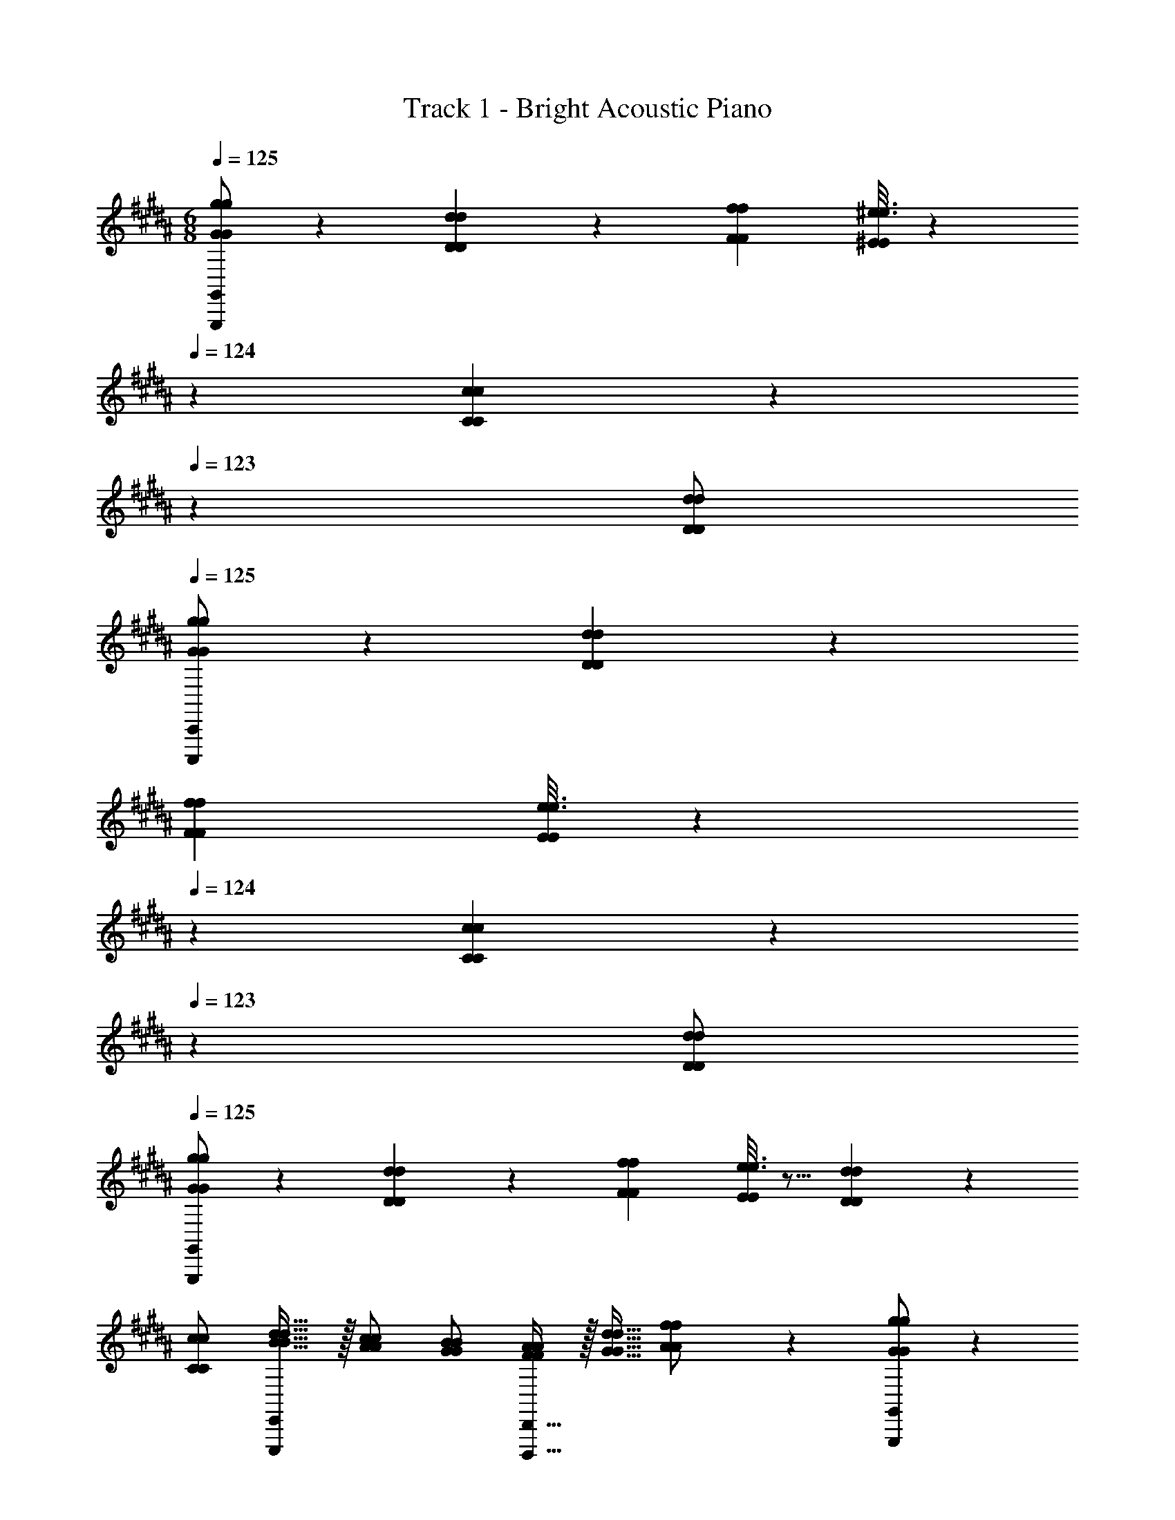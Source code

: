 X: 1
T: Track 1 - Bright Acoustic Piano
Z: ABC Generated by Starbound Composer v0.8.6
L: 1/4
M: 6/8
Q: 1/4=125
K: G#m
[G,,,/G,,/G7/9g7/9G7/9g7/9] z5/18 [D55/288d55/288D55/288d55/288] z89/288 [f73/288f73/288F49/180F49/180] [^e3/16e3/16^E43/160E43/160] z31/224 
Q: 1/4=124
z39/224 [C27/160c27/160C27/160c27/160] z17/90 
Q: 1/4=123
z/9 [d/d/D5/9D5/9] 
Q: 1/4=125
[C,,,/C,,/G13/18G13/18g7/9g7/9] z5/18 [D55/288d55/288D55/288d55/288] z89/288 
[f73/288f73/288F49/180F49/180] [e3/16e3/16E43/160E43/160] z31/224 
Q: 1/4=124
z39/224 [C27/160c27/160C27/160c27/160] z17/90 
Q: 1/4=123
z/9 [d/d/D5/9D5/9] 
Q: 1/4=125
[G,,,/G,,/G13/18G13/18g7/9g7/9] z5/18 [D55/288d55/288D55/288d55/288] z89/288 [f73/288f73/288F49/180F49/180] [e3/16e3/16E43/160E43/160] z5/16 [D27/160d27/160D27/160d27/160] z3/10 
[c/c/C5/9C5/9] [E,,,/E,,/d17/32d17/32B19/32B19/32] z/32 [c/c/A53/96A53/96] [B/B/G53/96G53/96] [D,,,15/32D,,15/32A/A/F53/96F53/96] z/32 [d15/32d15/32G17/32G17/32] [A3/7A3/7f/f/] z/14 [G,,,/G,,/G7/9g7/9G7/9g7/9] z5/18 
[D55/288d55/288D55/288d55/288] z89/288 [f73/288f73/288F49/180F49/180] [e3/16e3/16E43/160E43/160] z31/224 
Q: 1/4=124
z39/224 [C27/160c27/160C27/160c27/160] z17/90 
Q: 1/4=123
z/9 [d/d/D5/9D5/9] 
Q: 1/4=125
[C,,,/C,,/G13/18G13/18g7/9g7/9] z5/18 [D55/288d55/288D55/288d55/288] z89/288 [f73/288f73/288F49/180F49/180] [e3/16e3/16E43/160E43/160] z31/224 
Q: 1/4=124
z39/224 [C27/160c27/160C27/160c27/160] z17/90 
Q: 1/4=123
z/9 [d/d/D5/9D5/9] 
Q: 1/4=125
[G,,,/G,,/G13/18G13/18g7/9g7/9] z5/18 [D55/288d55/288D55/288d55/288] z89/288 [f73/288f73/288F49/180F49/180] [e3/16e3/16E43/160E43/160] z5/16 [D27/160d27/160D27/160d27/160] z3/10 [c/c/C5/9C5/9] 
[E,,,/E,,/d17/32d17/32B19/32B19/32] z/32 [c/c/A53/96A53/96] [B/B/G53/96G53/96] [D,,,15/32D,,15/32A/A/F53/96F53/96] z/32 [d15/32d15/32G17/32G17/32] [A3/7A3/7f/f/] z/14 [G,,,9/32G,,9/32G7/9g7/9G7/9g7/9] [G,,,7/32G,,/4] z5/18 [D55/288d55/288D55/288d55/288G,,,/G,,/] z89/288 
[f73/288G,,,73/288G,,73/288f73/288F49/180F49/180] [e3/16e3/16G,,,7/32G,,71/288E43/160E43/160] z31/224 
Q: 1/4=124
z39/224 [C27/160c27/160C27/160c27/160G,,,15/32G,,15/32] z17/90 
Q: 1/4=123
z/9 [G,,,15/32d/G,,/d/D5/9D5/9] z/32 
Q: 1/4=125
[C,,,9/32C,,9/32G13/18G13/18g7/9g7/9] [C,,,7/32C,,/4] z5/18 [D55/288d55/288D55/288d55/288C,,,/C,,/] z89/288 [f73/288C,,,73/288C,,73/288f73/288F49/180F49/180] [e3/16e3/16C,,,7/32C,,71/288E43/160E43/160] z31/224 
Q: 1/4=124
z39/224 [C27/160c27/160C27/160c27/160C,,,15/32C,,15/32] z17/90 
Q: 1/4=123
z/9 [C,,,15/32d/C,,/d/D5/9D5/9] z/32 
Q: 1/4=125
[G,,,9/32G,,9/32G13/18G13/18g7/9g7/9] [G,,,7/32G,,/4] z5/18 [D55/288d55/288D55/288d55/288G,,,/G,,/] z89/288 [f73/288G,,,73/288G,,73/288f73/288F49/180F49/180] [e3/16e3/16G,,,7/32G,,71/288E43/160E43/160] z5/16 [D27/160d27/160D27/160d27/160G,,,15/32G,,15/32] z3/10 [G,,,15/32c/G,,/c/C5/9C5/9] z/32 [B,,,9/32B,,9/32d17/32d17/32B19/32B19/32] [B,,,7/32B,,/4] z/32 
[z71/288c/c/A53/96A53/96] [z73/288B,,,/B,,/] [z71/288B/B/G53/96G53/96] [B,,,2/9B,,73/288] z/32 [A,,,7/32A,,71/288A/A/F53/96F53/96] z9/32 [d15/32A,,,15/32A,,15/32d15/32G17/32G17/32] [A,,,15/32f/A,,/f/A5/9A5/9] z/32 [G,,,9/32G,,9/32G13/18G13/18g7/9g7/9] [G,,,7/32G,,/4] z5/18 [D55/288d55/288D55/288d55/288G,,,/G,,/] z89/288 [f73/288G,,,73/288G,,73/288f73/288F49/180F49/180] 
[e3/16e3/16G,,,7/32G,,71/288E43/160E43/160] z31/224 
Q: 1/4=124
z39/224 [C27/160c27/160C27/160c27/160G,,,15/32G,,15/32] z17/90 
Q: 1/4=123
z/9 [G,,,15/32d/G,,/d/D5/9D5/9] z/32 
Q: 1/4=125
[C,,,9/32C,,9/32G13/18G13/18g7/9g7/9] [C,,,7/32C,,/4] z5/18 [D55/288d55/288D55/288d55/288C,,,/C,,/] z89/288 [f73/288C,,,73/288C,,73/288f73/288F49/180F49/180] [e3/16e3/16C,,,7/32C,,71/288E43/160E43/160] z31/224 
Q: 1/4=124
z39/224 [C27/160c27/160C27/160c27/160C,,,15/32C,,15/32] z17/90 
Q: 1/4=123
z/9 [C,,,15/32d/C,,/d/D5/9D5/9] z/32 
Q: 1/4=125
[G,,,9/32G,,9/32G13/18G13/18g7/9g7/9] [G,,,7/32G,,/4] z5/18 [D55/288d55/288D55/288d55/288G,,,/G,,/] z89/288 [f73/288G,,,73/288G,,73/288f73/288F49/180F49/180] [e3/16e3/16G,,,7/32G,,71/288E43/160E43/160] z5/16 [D27/160d27/160D27/160d27/160G,,,15/32G,,15/32] z3/10 [G,,,15/32c/G,,/c/C5/9C5/9] z/32 [B,,,9/32B,,9/32d17/32d17/32B19/32B19/32] [B,,,7/32B,,/4] z/32 [z71/288c/c/A53/96A53/96] [z73/288B,,,/B,,/] 
[z71/288B/B/G53/96G53/96] [B,,,2/9B,,73/288] z/32 [A,,,7/32A,,71/288A/A/F53/96F53/96] z9/32 [d15/32A,,,15/32A,,15/32d15/32G17/32G17/32] [A3/7A3/7A,,,15/32f/A,,/f/] z/14 [G,,,9/32G,,9/32G7/9g7/9G7/9g7/9] [G,,,7/32G,,/4] z5/18 [D55/288d55/288D55/288d55/288G,,,/G,,/] z89/288 [f73/288G,,,73/288G,,73/288f73/288F49/180F49/180] [e3/16e3/16G,,,7/32G,,71/288E43/160E43/160] z31/224 
Q: 1/4=124
z39/224 
[C27/160c27/160C27/160c27/160G,,,15/32G,,15/32] z17/90 
Q: 1/4=123
z/9 [G,,,15/32d/G,,/d/D5/9D5/9] z/32 
Q: 1/4=125
[C,,,9/32C,,9/32G13/18G13/18g7/9g7/9] [C,,,7/32C,,/4] z5/18 [D55/288d55/288D55/288d55/288C,,,/C,,/] z89/288 [f73/288C,,,73/288C,,73/288f73/288F49/180F49/180] [e3/16e3/16C,,,7/32C,,71/288E43/160E43/160] z31/224 
Q: 1/4=124
z39/224 [C27/160c27/160C27/160c27/160C,,,15/32C,,15/32] z17/90 
Q: 1/4=123
z/9 [C,,,15/32d/C,,/d/D5/9D5/9] z/32 
Q: 1/4=125
[G,,,9/32G,,9/32G13/18G13/18g7/9g7/9] 
[G,,,7/32G,,/4] z5/18 [D55/288d55/288D55/288d55/288G,,,/G,,/] z89/288 [f73/288G,,,73/288G,,73/288f73/288F49/180F49/180] [e3/16e3/16G,,,7/32G,,71/288E43/160E43/160] z5/16 [D27/160d27/160D27/160d27/160G,,,15/32G,,15/32] z3/10 [G,,,15/32c/G,,/c/C5/9C5/9] z/32 [B,,,9/32B,,9/32d17/32d17/32B19/32B19/32] [B,,,7/32B,,/4] z/32 [z71/288c/c/A53/96A53/96] [z73/288B,,,/B,,/] [z71/288B/B/G53/96G53/96] [B,,,2/9B,,73/288] z/32 
[A,,,7/32A,,71/288A/A/F53/96F53/96] z9/32 [d15/32A,,,15/32A,,15/32d15/32G17/32G17/32] [A,,,15/32f/A,,/f/A5/9A5/9] z/32 [G,,,9/32G,,9/32G13/18G13/18g7/9g7/9] [G,,,7/32G,,/4] z5/18 [D55/288d55/288D55/288d55/288G,,,/G,,/] z89/288 [f73/288G,,,73/288G,,73/288f73/288F49/180F49/180] [e3/16e3/16G,,,7/32G,,71/288E43/160E43/160] z31/224 
Q: 1/4=124
z39/224 [C27/160c27/160C27/160c27/160G,,,15/32G,,15/32] z17/90 
Q: 1/4=123
z/9 [G,,,15/32d/G,,/d/D5/9D5/9] z/32 
Q: 1/4=125
[C,,,9/32C,,9/32G13/18G13/18g7/9g7/9] [C,,,7/32C,,/4] z5/18 [D55/288d55/288D55/288d55/288C,,,/C,,/] z89/288 [f73/288C,,,73/288C,,73/288f73/288F49/180F49/180] [e3/16e3/16C,,,7/32C,,71/288E43/160E43/160] z31/224 
Q: 1/4=124
z39/224 [C27/160c27/160C27/160c27/160C,,,15/32C,,15/32] z17/90 
Q: 1/4=123
z/9 [C,,,15/32d/C,,/d/D5/9D5/9] z/32 
Q: 1/4=125
[G,,,9/32G,,9/32G13/18G13/18g7/9g7/9] [G,,,7/32G,,/4] z5/18 [D55/288d55/288D55/288d55/288G,,,/G,,/] z89/288 
[f73/288G,,,73/288G,,73/288f73/288F49/180F49/180] [e3/16e3/16G,,,7/32G,,71/288E43/160E43/160] z5/16 [D27/160d27/160D27/160d27/160G,,,15/32G,,15/32] z3/10 [G,,,15/32c/G,,/c/C5/9C5/9] z/32 [F5/18d5/18D,,,5/18D,,5/18F5/18d5/18] z73/288 [F71/288d71/288D,,,71/288D,,71/288F71/288d71/288] z73/288 [A71/288f71/288F,,,71/288F,,71/288A71/288f71/288] z73/288 [B15/32g15/32G,,,15/32G,,15/32B15/32g15/32] z 
[E,,9/28D7/9D7/9] z115/252 [E,,37/126G17/36G17/36] z13/63 [B2/9B2/9] z/32 [E,,3/16G15/32G15/32] z5/16 [E,,27/160A7/32A7/32] z/20 [B/4B/4] [E,,/5c2/9c2/9] z/20 [A/4A/4] [F,,9/28B7/9B7/9] z115/252 [F,,37/126A17/36A17/36] z13/63 
[G/9G/9] z/252 [F3/28F3/28] z/32 [F,,3/16=E15/32E15/32] z5/16 [F,,27/160A7/32A7/32] z/20 [B/4B/4] [F,,/5c2/9c2/9] z/20 [d/4d/4] [G,,9/28B7/9B7/9] z115/252 [G,,37/126A17/36A17/36] z13/63 [D2/9D2/9] z/32 [G,,3/16G15/32G15/32] z5/16 [G,,27/160F7/16F7/16] z3/10 
[G,,/5E15/32E15/32] z3/10 [F5/18F5/18F,,9/28] z/288 [E7/32E7/32] z/32 [D7/32D7/32] z/36 [F,,37/126C17/36C17/36] z13/63 [G2/9G2/9] z/32 [F,,3/16D23/32D23/32] z5/16 F,,27/160 z/20 [F,/4F,/4] [F,,/5C2/9C2/9] z/20 [E/4E/4] [E,,9/28D7/9D7/9] z115/252 
[E,,37/126G17/36G17/36] z13/63 [B2/9B2/9] z/32 [E,,3/16G15/32G15/32] z5/16 [E,,27/160A7/32A7/32] z/20 [B/4B/4] [E,,/5c2/9c2/9] z/20 [A/4A/4] [F,,9/28B7/9B7/9] z115/252 [F,,37/126A17/36A17/36] z13/63 [G/9G/9] z/252 [F3/28F3/28] z/32 [F,,3/16E15/32E15/32] z5/16 
[F,,27/160A7/32A7/32] z/20 [B/4B/4] [F,,/5c2/9c2/9] z/20 [d/4d/4] [G,,9/28f7/9f7/9] z115/252 [G,,37/126d17/36d17/36] z13/63 [B2/9B2/9] z/32 [G,,3/16c15/32c15/32] z5/16 [G,,27/160B7/16B7/16] z3/10 [G,,/5A15/32A15/32] z3/10 [B5/18B5/18G,,9/28] z/288 
[A7/32A7/32] z/32 [G7/32G7/32] z/36 [F,,37/126F17/36F17/36] z13/63 [A2/9A2/9] z/32 [G,,3/16G47/32G47/32] z5/16 G,,27/160 z3/10 G,,15/32 z/32 [E,,9/28D7/9D7/9] z115/252 [E,,37/126G17/36G17/36] z13/63 [B2/9B2/9] z/32 
[E,,3/16G15/32G15/32] z5/16 [E,,27/160A7/32A7/32] z/20 [B/4B/4] [E,,/5c2/9c2/9] z/20 [A/4A/4] [F,,9/28B7/9B7/9] z115/252 [F,,37/126A17/36A17/36] z13/63 [G/9G/9] z/252 [F3/28F3/28] z/32 [F,,3/16E15/32E15/32] z5/16 [F,,27/160A7/32A7/32] z/20 [B/4B/4] [F,,/5c2/9c2/9] z/20 
[d/4d/4] [G,,9/28B7/9B7/9] z115/252 [G,,37/126A17/36A17/36] z13/63 [D2/9D2/9] z/32 [G,,3/16G15/32G15/32] z5/16 [G,,27/160F7/16F7/16] z3/10 [G,,/5E15/32E15/32] z3/10 [F5/18F5/18F,,9/28] z/288 [E7/32E7/32] z/32 [D7/32D7/32] z/36 
[F,,37/126C17/36C17/36] z13/63 [G2/9G2/9] z/32 [F,,3/16D23/32D23/32] z5/16 F,,27/160 z/20 [F,/4F,/4] [F,,/5C2/9C2/9] z/20 [E/4E/4] [E,,9/28D7/9D7/9] z115/252 [E,,37/126G17/36G17/36] z13/63 [B2/9B2/9] z/32 [E,,3/16G15/32G15/32] z5/16 
[E,,27/160A7/32A7/32] z/20 [B/4B/4] [E,,/5c2/9c2/9] z/20 [A/4A/4] [F,,9/28B7/9B7/9] z115/252 [F,,37/126A17/36A17/36] z13/63 [G/9G/9] z/252 [F3/28F3/28] z/32 [F,,3/16E15/32E15/32] z5/16 [F,,27/160A7/32A7/32] z/20 [B/4B/4] [F,,/5c2/9c2/9] z/20 [d/4d/4] [G,,9/28f7/9f7/9] z115/252 
[G,,37/126d17/36d17/36] z13/63 [B2/9B2/9] z/32 [G,,3/16c15/32c15/32] z5/16 [G,,27/160B7/16B7/16] z3/10 [G,,/5A15/32A15/32] z3/10 [B5/18B5/18G,,9/28] z/288 [A7/32A7/32] z/32 [G7/32G7/32] z/36 [F,,37/126F17/36F17/36] z13/63 [A2/9A2/9] z/32 [G,,3/16G47/32G47/32] z5/16 
G,,27/160 z3/10 G,,15/32 z/32 [E,,,9/28E,,9/28B,7/9D7/9B,7/9D7/9] z115/252 [D55/288G55/288D55/288G55/288E,,,37/126E,,37/126] z89/288 [G73/288B73/288G73/288B73/288] [D3/16G3/16E,,,3/16E,,3/16D3/16G3/16] z5/16 [E,,,27/160E,,27/160A7/32A7/32F25/96F25/96] z/20 [B/4B/4G9/32G9/32] [E,,,/5E,,/5A/4c/4A/4c/4] z/20 [A/4A/4F9/32F9/32] [F,,,9/28F,,9/28B7/9B7/9G4/5G4/5] z115/252 
[F,,,37/126F,,37/126A/A/F137/252F137/252] z13/63 [z29/252G37/288G37/288] [z31/224F/7F/7] [E3/16F,,,3/16F,,3/16E3/16C43/160C43/160] z5/16 [F,,,27/160F,,27/160A7/32A7/32F25/96F25/96] z/20 [B/4B/4G9/32G9/32] [F,,,/5F,,/5c/4c/4A5/18A5/18] z/20 [B/4d/4B/4d/4] [G,,,9/28G,,9/28B7/9B7/9F4/5F4/5] z115/252 [G,,,37/126G,,37/126A/A/D137/252D137/252] z13/63 [E73/288E73/288B,49/180B,49/180] [G3/16G,,,3/16G,,3/16G3/16D43/160D43/160] z31/224 
Q: 1/4=124
z39/224 [C27/160F27/160G,,,27/160G,,27/160C27/160F27/160] z17/90 
Q: 1/4=123
z/9 [B,/5E/5G,,,/5G,,/5B,/5E/5] z3/10 
Q: 1/4=125
[C9/32F9/32C9/32F9/32D,,,9/28D,,9/28] [E/4E/4C79/288C79/288] [D71/288D71/288B,43/160B,43/160] [D,,,37/126D,,37/126C/C/A,137/252A,137/252] z13/63 [D73/288G73/288D73/288G73/288] [F,,,3/16F,,3/16A,153/224A,153/224D23/32D23/32] z5/16 [F,,,27/160F,,27/160] z/20 [z/4F,9/32F,9/32] [F,,,/5F,,/5D/4D/4A,5/18A,5/18] z/20 [B,/4E/4B,/4E/4] 
[E,,,9/28E,,9/28D7/9D7/9B,4/5B,4/5] z115/252 [G55/288G55/288D49/180D49/180E,,,37/126E,,37/126] z89/288 [G73/288B73/288G73/288B73/288] [D3/16G3/16E,,,3/16E,,3/16D3/16G3/16] z5/16 [E,,,27/160E,,27/160A7/32A7/32F25/96F25/96] z/20 [B/4B/4G9/32G9/32] [E,,,/5E,,/5A/4c/4A/4c/4] z/20 [A/4A/4F9/32F9/32] [F,,,9/28F,,9/28B7/9B7/9G4/5G4/5] z115/252 [F,,,37/126F,,37/126A/A/F137/252F137/252] z13/63 
[z29/252G37/288G37/288] [z31/224F/7F/7] [E3/16F,,,3/16F,,3/16E3/16C43/160C43/160] z5/16 [F,,,27/160F,,27/160A7/32A7/32F25/96F25/96] z/20 [B/4B/4G9/32G9/32] [F,,,/5F,,/5c/4c/4A5/18A5/18] z/20 [d/4d/4B9/32B9/32] [G,,,9/28G,,9/28d7/9f7/9d7/9f7/9] z115/252 [G,,,37/126G,,37/126B/d/B/d/] z13/63 [B73/288B73/288G49/180G49/180] [G,,,3/16G,,3/16c/c/A53/96A53/96] z5/16 [G,,,27/160G,,27/160B15/32B15/32G17/32G17/32] z3/10 
[G,,,/5G,,/5A/A/F5/9F5/9] z3/10 [B9/32B9/32G5/16G5/16G,,,9/28G,,9/28] [A/4A/4F79/288F79/288] [G71/288G71/288E43/160E43/160] [F55/288F55/288D49/180D49/180F,,,37/126F,,37/126] z89/288 [F2/9F2/9A73/288A73/288] z/32 [G,,,3/16G,,3/16B,47/32G47/32B,47/32G47/32] z5/16 [G,,,27/160G,,27/160] z3/10 [G,,,/5G,,2/9] z3/10 [E,,,9/28E,,9/28B,7/9D7/9B,7/9D7/9] z115/252 
[D55/288G55/288D55/288G55/288E,,,37/126E,,37/126] z89/288 [G73/288B73/288G73/288B73/288] [D3/16G3/16E,,,3/16E,,3/16D3/16G3/16] z5/16 [E,,,27/160E,,27/160A7/32A7/32F25/96F25/96] z/20 [B/4B/4G9/32G9/32] [E,,,/5E,,/5A/4c/4A/4c/4] z/20 [A/4A/4F9/32F9/32] [F,,,9/28F,,9/28B7/9B7/9G4/5G4/5] z115/252 [F,,,37/126F,,37/126A/A/F137/252F137/252] z13/63 [z29/252G37/288G37/288] [z31/224F/7F/7] [E3/16F,,,3/16F,,3/16E3/16C43/160C43/160] z5/16 
[F,,,27/160F,,27/160A7/32A7/32F25/96F25/96] z/20 [B/4B/4G9/32G9/32] [F,,,/5F,,/5c/4c/4A5/18A5/18] z/20 [B/4d/4B/4d/4] [G,,,9/28G,,9/28B7/9B7/9F4/5F4/5] z115/252 [G,,,37/126G,,37/126A/A/D137/252D137/252] z13/63 [E73/288E73/288B,49/180B,49/180] [G3/16G,,,3/16G,,3/16G3/16D43/160D43/160] z31/224 
Q: 1/4=124
z39/224 [C27/160F27/160G,,,27/160G,,27/160C27/160F27/160] z17/90 
Q: 1/4=123
z/9 [B,/5E/5G,,,/5G,,/5B,/5E/5] z3/10 
Q: 1/4=125
[C9/32F9/32C9/32F9/32D,,,9/28D,,9/28] 
[E/4E/4C79/288C79/288] [D71/288D71/288B,43/160B,43/160] [D,,,37/126D,,37/126C/C/A,137/252A,137/252] z13/63 [D73/288G73/288D73/288G73/288] [F,,,3/16F,,3/16A,153/224A,153/224D23/32D23/32] z5/16 [F,,,27/160F,,27/160] z/20 [z/4F,9/32F,9/32] [F,,,/5F,,/5D/4D/4A,5/18A,5/18] z/20 [B,/4E/4B,/4E/4] [E,,,9/28E,,9/28D7/9D7/9B,4/5B,4/5] z115/252 [G55/288G55/288D49/180D49/180E,,,37/126E,,37/126] z89/288 [G73/288B73/288G73/288B73/288] 
[D3/16G3/16E,,,3/16E,,3/16D3/16G3/16] z5/16 [E,,,27/160E,,27/160A7/32A7/32F25/96F25/96] z/20 [B/4B/4G9/32G9/32] [E,,,/5E,,/5A/4c/4A/4c/4] z/20 [A/4A/4F9/32F9/32] [F,,,9/28F,,9/28B7/9B7/9G4/5G4/5] z115/252 [F,,,37/126F,,37/126A/A/F137/252F137/252] z13/63 [z29/252G37/288G37/288] [z31/224F/7F/7] [E3/16F,,,3/16F,,3/16E3/16C43/160C43/160] z5/16 [F,,,27/160F,,27/160A7/32A7/32F25/96F25/96] z/20 [B/4B/4G9/32G9/32] [F,,,/5F,,/5c/4c/4A5/18A5/18] z/20 
[d/4d/4B9/32B9/32] [G,,,9/28G,,9/28d7/9f7/9d7/9f7/9] z115/252 [G,,,37/126G,,37/126B/d/B/d/] z13/63 [B73/288B73/288G49/180G49/180] [G,,,3/16G,,3/16c/c/A53/96A53/96] z5/16 [G,,,27/160G,,27/160B15/32B15/32G17/32G17/32] z3/10 [G,,,/5G,,/5A/A/F5/9F5/9] z3/10 [B9/32B9/32G5/16G5/16G,,,9/28G,,9/28] [A/4A/4F79/288F79/288] [G71/288G71/288E43/160E43/160] 
[F55/288F55/288D49/180D49/180F,,,37/126F,,37/126] z89/288 [F2/9F2/9A73/288A73/288] z/32 [G,,,3/16G,,3/16B,47/32G47/32B,47/32G47/32] z5/16 [G,,,27/160G,,27/160] z3/10 [G,,,/5G,,2/9] 
